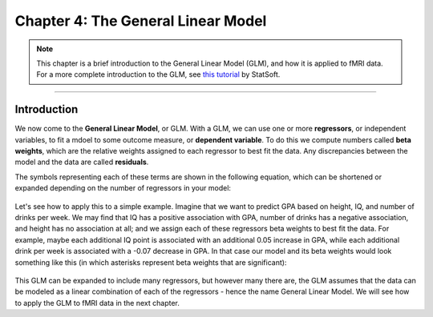.. _04_Stats_General_Linear_Model.rst

Chapter 4: The General Linear Model
==================

.. note::

  This chapter is a brief introduction to the General Linear Model (GLM), and how it is applied to fMRI data. For a more complete introduction to the GLM, see `this tutorial <http://www.statsoft.com/Textbook/General-Linear-Models>`__ by StatSoft.

---------
 
Introduction
**********


We now come to the **General Linear Model**, or GLM. With a GLM, we can use one or more **regressors**, or independent variables, to fit a mdoel to some outcome measure, or **dependent variable**. To do this we compute numbers called **beta weights**, which are the relative weights assigned to each regressor to best fit the data. Any discrepancies between the model and the data are called **residuals**.

The symbols representing each of these terms are shown in the following equation, which can be shortened or expanded depending on the number of regressors in your model:

.. figure:: GLM_Equation.png

Let's see how to apply this to a simple example. Imagine that we want to predict GPA based on height, IQ, and number of drinks per week. We may find that IQ has a positive association with GPA, number of drinks has a negative association, and height has no association at all; and we assign each of these regressors beta weights to best fit the data. For example, maybe each additional IQ point is associated with an additional 0.05 increase in GPA, while each additional drink per week is associated with a -0.07 decrease in GPA. In that case our model and its beta weights would look something like this (in which asterisks represent beta weights that are significant):

.. figure:: GLM_Example.png


This GLM can be expanded to include many regressors, but however many there are, the GLM assumes that the data can be modeled as a linear combination of each of the regressors - hence the name General Linear Model. We will see how to apply the GLM to fMRI data in the next chapter.

